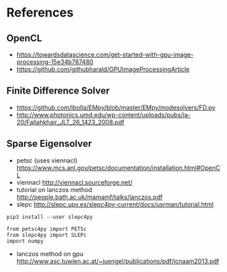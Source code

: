 * References
** OpenCL
- https://towardsdatascience.com/get-started-with-gpu-image-processing-15e34b787480
- https://github.com/githubharald/GPUImageProcessingArticle
** Finite Difference Solver
- https://github.com/lbolla/EMpy/blob/master/EMpy/modesolvers/FD.py
- http://www.photonics.umd.edu/wp-content/uploads/pubs/ja-20/Fallahkhair_JLT_26_1423_2008.pdf
** Sparse Eigensolver
- petsc (uses viennacl) https://www.mcs.anl.gov/petsc/documentation/installation.html#OpenCL
- viennacl http://viennacl.sourceforge.net/
- tutorial on lanczos method http://people.bath.ac.uk/mamamf/talks/lanczos.pdf
- slepc http://slepc.upv.es/slepc4py-current/docs/usrman/tutorial.html
# insert source with <s Tab
#+BEGIN_SRC 
pip3 install --user slepc4py
#+END_SRC

#+BEGIN_SRC 
from petsc4py import PETSc
from slepc4py import SLEPc
import numpy
#+END_SRC
- lanczos method on gpu http://www.asc.tuwien.ac.at/~juengel/publications/pdf/icnaam2013.pdf
